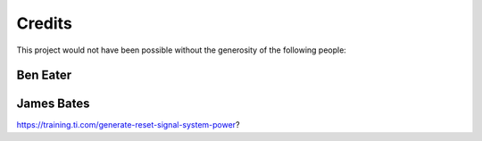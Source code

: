 Credits
=======

This project would not have been possible without the generosity of the
following people:

.. _ben_eater:

Ben Eater
---------

.. _james_bates:

James Bates
-----------

https://training.ti.com/generate-reset-signal-system-power?
